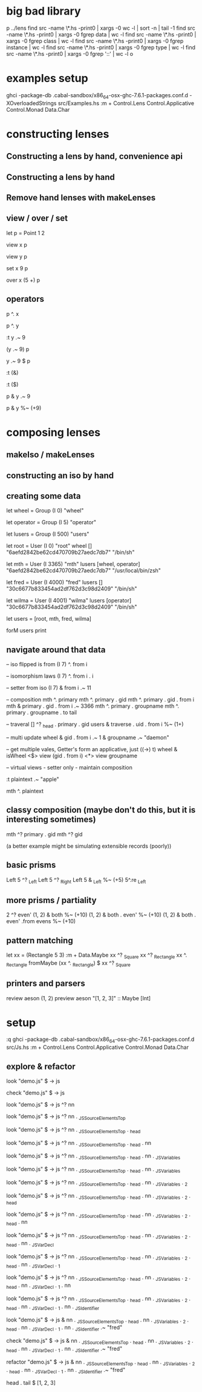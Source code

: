 * big bad library

p ../lens
find src -name \*.hs -print0 | xargs -0 wc -l | sort -n | tail -1
find src -name \*.hs -print0 | xargs -0 fgrep data | wc -l
find src -name \*.hs -print0 | xargs -0 fgrep class | wc -l
find src -name \*.hs -print0 | xargs -0 fgrep instance | wc -l
find src -name \*.hs -print0 | xargs -0 fgrep type | wc -l
find src -name \*.hs -print0 | xargs -0 fgrep '::' | wc -l
o

* examples setup

ghci -package-db .cabal-sandbox/x86_64-osx-ghc-7.6.1-packages.conf.d -XOverloadedStrings src/Examples.hs
:m + Control.Lens Control.Applicative Control.Monad Data.Char

* constructing lenses
** Constructing a lens by hand, convenience api
** Constructing a lens by hand
** Remove hand lenses with makeLenses
** view / over / set

let p = Point 1 2

view x p

view y p

set x 9 p

over x (5 +) p

** operators

p ^. x

p ^. y

:t y .~ 9

(y .~ 9) p

y .~ 9 $ p

:t (&)

:t ($)

p & y .~ 9

p & y %~ (+9)

* composing lenses
** makeIso / makeLenses
** constructing an iso by hand
** creating some data

let wheel = Group (I 0) "wheel"

let operator = Group (I 5) "operator"

let lusers = Group (I 500) "users"

let root = User (I 0) "root" wheel [] "6aefd2842be62cd470709b27aedc7db7" "/bin/sh"

let mth =  User (I 3365) "mth" lusers [wheel, operator] "6aefd2842be62cd470709b27aedc7db7" "/usr/local/bin/zsh"

let fred = User (I 4000) "fred" lusers [] "30c6677b833454ad2df762d3c98d2409" "/bin/sh"

let wilma = User (I 4001) "wilma" lusers [operator] "30c6677b833454ad2df762d3c98d2409" "/bin/sh"

let users = [root, mth, fred, wilma]

forM users print

** navigate around that data

-- iso flipped is from
(I 7) ^. from i

-- isomorphism laws
(I 7) ^. from i . i

-- setter from iso
(I 7) & from i .~ 11

-- composition
mth ^. primary
mth ^. primary . gid
mth ^. primary . gid . from i
mth & primary . gid . from i .~ 3366
mth ^. primary . groupname
mth ^. primary . groupname . to tail

-- traveral
[] ^? _head . primary . gid
users & traverse . uid . from i %~ (1+)

-- multi update
wheel & gid . from i .~ 1 & groupname .~ "daemon"

-- get multiple vales, Getter's form an applicative, just ((->) t)
wheel & isWheel <$> view (gid . from i) <*> view groupname

-- virtual views - setter only - maintain composition

:t plaintext .~ "apple"

mth ^. plaintext


** classy composition (maybe don't do this, but it is interesting sometimes)

mth ^?  primary . gid
mth ^?  gid

(a better example might be simulating extensible records (poorly))

** basic prisms
Left 5 ^? _Left
Left 5 ^? _Right
Left 5 & _Left %~ (+5)
5^.re _Left

** more prisms / partiality
2 ^? even'
(1, 2) & both %~ (+10)
(1, 2) & both . even' %~ (+10)
(1, 2) & both . even' .from evens %~ (+10)

** pattern matching
let xx = (Rectangle 5 3)
:m + Data.Maybe
xx ^? _Square
xx ^? _Rectangle
xx ^. _Rectangle
fromMaybe (xx ^. _Rectangle)  $ xx ^? _Square

** printers and parsers
review aeson (1, 2)
preview aeson "[1, 2, 3]" :: Maybe [Int]

* setup
:q
ghci -package-db .cabal-sandbox/x86_64-osx-ghc-7.6.1-packages.conf.d  src/Js.hs
:m + Control.Lens Control.Applicative Control.Monad Data.Char

** explore & refactor

look "demo.js" $ \js -> js

check "demo.js" $ \js -> js

look "demo.js" $ \js -> js ^? nn

look "demo.js" $ \js -> js ^? nn . _JSSourceElementsTop

look "demo.js" $ \js -> js ^? nn . _JSSourceElementsTop . _head

look "demo.js" $ \js -> js ^? nn . _JSSourceElementsTop . _head . nn

look "demo.js" $ \js -> js ^? nn . _JSSourceElementsTop . _head . nn . _JSVariables

look "demo.js" $ \js -> js ^? nn . _JSSourceElementsTop . _head . nn . _JSVariables

look "demo.js" $ \js -> js ^? nn . _JSSourceElementsTop . _head . nn . _JSVariables . _2

look "demo.js" $ \js -> js ^? nn . _JSSourceElementsTop . _head . nn . _JSVariables . _2 . _head

look "demo.js" $ \js -> js ^? nn . _JSSourceElementsTop . _head . nn . _JSVariables . _2 . _head . nn

look "demo.js" $ \js -> js ^? nn . _JSSourceElementsTop . _head . nn . _JSVariables . _2 . _head . nn . _JSVarDecl

look "demo.js" $ \js -> js ^? nn . _JSSourceElementsTop . _head . nn . _JSVariables . _2 . _head . nn . _JSVarDecl . _1

look "demo.js" $ \js -> js ^? nn . _JSSourceElementsTop . _head . nn . _JSVariables . _2 . _head . nn . _JSVarDecl . _1 . nn

look "demo.js" $ \js -> js ^? nn . _JSSourceElementsTop . _head . nn . _JSVariables . _2 . _head . nn . _JSVarDecl . _1 . nn . _JSIdentifier

look "demo.js" $ \js -> js & nn . _JSSourceElementsTop . _head . nn . _JSVariables . _2 . _head . nn . _JSVarDecl . _1 . nn . _JSIdentifier .~ "fred"

check "demo.js" $ \js -> js & nn . _JSSourceElementsTop . _head . nn . _JSVariables . _2 . _head . nn . _JSVarDecl . _1 . nn . _JSIdentifier .~ "fred"

refactor "demo.js" $ \js -> js & nn . _JSSourceElementsTop . _head . nn . _JSVariables . _2 . _head . nn . _JSVarDecl . _1 . nn . _JSIdentifier .~ "fred"


head . tail $ [1, 2, 3]
